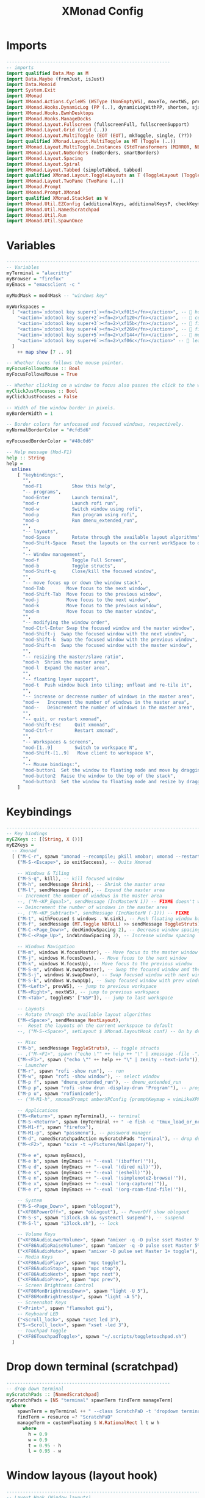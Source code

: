 #+TITLE: XMonad Config
#+PROPERTY: header-args :tangle xmonad.hs

* Imports
#+begin_src haskell
------------------------------------------------------------
-- imports
import qualified Data.Map as M
import Data.Maybe (fromJust, isJust)
import Data.Monoid
import System.Exit
import XMonad
import XMonad.Actions.CycleWS (WSType (NonEmptyWS), moveTo, nextWS, prevWS, toggleWS, toggleWS')
import XMonad.Hooks.DynamicLog (PP (..), dynamicLogWithPP, shorten, sjanssenPP, wrap, xmobarColor, xmobarPP)
import XMonad.Hooks.EwmhDesktops
import XMonad.Hooks.ManageDocks
import XMonad.Layout.Fullscreen (fullscreenFull, fullscreenSupport)
import XMonad.Layout.Grid (Grid (..))
import XMonad.Layout.MultiToggle (EOT (EOT), mkToggle, single, (??))
import qualified XMonad.Layout.MultiToggle as MT (Toggle (..))
import XMonad.Layout.MultiToggle.Instances (StdTransformers (MIRROR, NBFULL, NOBORDERS))
import XMonad.Layout.NoBorders (noBorders, smartBorders)
import XMonad.Layout.Spacing
import XMonad.Layout.Spiral
import XMonad.Layout.Tabbed (simpleTabbed, tabbed)
import qualified XMonad.Layout.ToggleLayouts as T (ToggleLayout (Toggle), toggleLayouts)
import XMonad.Layout.TwoPane (TwoPane (..))
import XMonad.Prompt
import XMonad.Prompt.XMonad
import qualified XMonad.StackSet as W
import XMonad.Util.EZConfig (additionalKeys, additionalKeysP, checkKeymap)
import XMonad.Util.NamedScratchpad
import XMonad.Util.Run
import XMonad.Util.SpawnOnce

#+end_src

* Variables
#+begin_src haskell
------------------------------------------------------------------------
-- Variables
myTerminal = "alacritty"
myBrowser = "firefox"
myEmacs = "emacsclient -c "

myModMask = mod4Mask -- "windows key"

myWorkspaces =
  [ "<action=`xdotool key super+1`><fn=2>\xf015</fn></action>", --  home
    "<action=`xdotool key super+2`><fn=2>\xf120</fn></action>", --  code
    "<action=`xdotool key super+3`><fn=2>\xf15b</fn></action>", --  files
    "<action=`xdotool key super+4`><fn=2>\xf269</fn></action>", --  firefox
    "<action=`xdotool key super+5`><fn=2>\xf144</fn></action>", --  media
    "<action=`xdotool key super+6`><fn=2>\xf06c</fn></action>" --  leaf
  ]
    ++ map show [7 .. 9]

-- Whether focus follows the mouse pointer.
myFocusFollowsMouse :: Bool
myFocusFollowsMouse = True

-- Whether clicking on a window to focus also passes the click to the window
myClickJustFocuses :: Bool
myClickJustFocuses = False

-- Width of the window border in pixels.
myBorderWidth = 1

-- Border colors for unfocused and focused windows, respectively.
myNormalBorderColor = "#cfd5d6"

myFocusedBorderColor = "#48c0d6"

-- Help message (Mod-F1)
help :: String
help =
  unlines
    [ "keybindings:",
      "",
      "mod-F1           Show this help",
      "-- programs",
      "mod-Enter        Launch terminal",
      "mod-r            Launch rofi run",
      "mod-w            Switch window using rofi",
      "mod-p            Run program using rofi",
      "mod-o            Run dmenu_extended_run",
      "",
      "-- layouts",
      "mod-Space        Rotate through the available layout algorithms",
      "mod-Shift-Space  Reset the layouts on the current workSpace to default",
      "",
      "-- Window management",
      "mod-f            Toggle Full Screen",
      "mod-b            Toggle structs",
      "mod-Shift-q      Close/kill the focused window",
      "",
      "-- move focus up or down the window stack",
      "mod-Tab        Move focus to the next window",
      "mod-Shift-Tab  Move focus to the previous window",
      "mod-j          Move focus to the next window",
      "mod-k          Move focus to the previous window",
      "mod-m          Move focus to the master window",
      "",
      "-- modifying the window order",
      "mod-Ctrl-Enter Swap the focused window and the master window",
      "mod-Shift-j  Swap the focused window with the next window",
      "mod-Shift-k  Swap the focused window with the previous window",
      "mod-Shift-m  Swap the focused window with the master window",
      "",
      "-- resizing the master/slave ratio",
      "mod-h  Shrink the master area",
      "mod-l  Expand the master area",
      "",
      "-- floating layer support",
      "mod-t  Push window back into tiling; unfloat and re-tile it",
      "",
      "-- increase or decrease number of windows in the master area",
      "mod-=   Increment the number of windows in the master area",
      "mod--   Deincrement the number of windows in the master area",
      "",
      "-- quit, or restart xmonad",
      "mod-Shift-Esc     Quit xmonad",
      "mod-Ctrl-r        Restart xmonad",
      "",
      "-- Workspaces & screens",
      "mod-[1..9]        Switch to workspace N",
      "mod-Shift-[1..9]   Move client to workspace N",
      "",
      "-- Mouse bindings:",
      "mod-button1  Set the window to floating mode and move by dragging",
      "mod-button2  Raise the window to the top of the stack",
      "mod-button3  Set the window to floating mode and resize by dragging"
    ]

#+end_src

* Keybindings
#+begin_src haskell
------------------------------------------------------------------------
-- Key bindings
myEZKeys :: [(String, X ())]
myEZKeys =
  -- Xmonad
  [ ("M-C-r", spawn "xmonad --recompile; pkill xmobar; xmonad --restart"),
    ("M-S-<Escape>", io exitSuccess), -- Quits Xmonad

    -- Windows & Tiling
    ("M-S-q", kill), -- kill focused window
    ("M-h", sendMessage Shrink), -- Shrink the master area
    ("M-l", sendMessage Expand), -- Expand the master area
    -- Increment the number of windows in the master area
    --, ("M-<KP_Equal>", sendMessage (IncMasterN 1)) -- FIXME doesn't work
    -- Deincrement the number of windows in the master area
    --, ("M-<KP_Subtract>", sendMessage (IncMasterN (-1))) -- FIXME
    ("M-t", withFocused $ windows . W.sink), -- Push floating window back to tile
    ("M-f", sendMessage (MT.Toggle NBFULL) >> sendMessage ToggleStruts), -- toggle fullscreen (to no border full layout and toggle struct)
    ("M-C-<Page_Down>", decWindowSpacing 2), -- Decrease window spacing
    ("M-C-<Page_Up>", incWindowSpacing 2), -- Increase window spacing

    -- Windows Navigation
    ("M-m", windows W.focusMaster), -- Move focus to the master window
    ("M-j", windows W.focusDown), -- Move focus to the next window
    ("M-k", windows W.focusUp), -- Move focus to the previous window
    ("M-S-m", windows W.swapMaster), -- Swap the focused window and the master window
    ("M-S-j", windows W.swapDown), -- Swap focused window with next window
    ("M-S-k", windows W.swapUp), -- Swap focused window with prev window
    ("M-<Left>", prevWS), -- jump to previous workspace
    ("M-<Right>", nextWS), -- jump to previous workspace
    ("M-<Tab>", toggleWS' ["NSP"]), -- jump to last workspace

    -- Layouts
    -- Rotate through the available layout algorithms
    ("M-<Space>", sendMessage NextLayout),
    --  Reset the layouts on the current workspace to default
    --, ("M-S-<Space>", setLayout $ XMonad.layoutHook conf) -- On by default

    -- Misc
    ("M-b", sendMessage ToggleStruts), -- toggle structs
    -- ,("M-<F1>", spawn ("echo \"" ++ help ++ "\" | xmessage -file -"))
    ("M-<F1>", spawn ("echo \"" ++ help ++ "\" | zenity --text-info")),
    -- Launcher
    ("M-r", spawn "rofi -show run"), -- run
    ("M-w", spawn "rofi -show window"), -- select window
    ("M-p f", spawn "dmenu_extended_run"), -- dmenu_extended_run
    ("M-p p", spawn "rofi -show drun -display-drun 'Program'"), -- programs
    ("M-p u", spawn "rofiunicode"),
    -- ("M-M1-h", xmonadPrompt amberXPConfig {promptKeymap = vimLikeXPKeymap}), -- xmonad Prompt, useful ?

    -- Applications
    ("M-<Return>", spawn myTerminal), -- terminal
    ("M-S-<Return>", spawn (myTerminal ++ " -e fish -c 'tmux_load_or_new_session Daily'")), -- tmux "Daily"
    ("M-M1-f", spawn "firefox"),
    ("M-M1-p", spawn "passmenu"), -- password manager
    ("M-d", namedScratchpadAction myScratchPads "terminal"), -- drop down terminal
    ("M-<F2>", spawn "sxiv -t ~/Pictures/Wallpaper/"),

    ("M-e e", spawn myEmacs),
    ("M-e b", spawn (myEmacs ++ "--eval '(ibuffer)'")),
    ("M-e d", spawn (myEmacs ++ "--eval '(dired nil)'")),
    ("M-e s", spawn (myEmacs ++ "--eval '(eshell)'")),
    ("M-e n", spawn (myEmacs ++ "--eval '(simplenote2-browse)'")),
    ("M-e x", spawn (myEmacs ++ "--eval '(org-capture)'")),
    ("M-e r", spawn (myEmacs ++ "--eval '(org-roam-find-file)'")),

    -- System
    ("M-S-<Page_Down>", spawn "oblogout"),
    ("<XF86PowerOff>", spawn "oblogout"), -- PowerOff show oblogout
    ("M-S-s", spawn "i3lock.sh && systemctl suspend"), -- suspend
    ("M-S-l", spawn "i3lock.sh"), -- lock

    -- Volume Keys
    ("<XF86AudioLowerVolume>", spawn "amixer -q -D pulse sset Master 5%-"),
    ("<XF86AudioRaiseVolume>", spawn "amixer -q -D pulse sset Master 5%+"),
    ("<XF86AudioMute>", spawn "amixer -D pulse set Master 1+ toggle"),
    -- Media Keys
    ("<XF86AudioPlay>", spawn "mpc toggle"),
    ("<XF86AudioStop>", spawn "mpc stop"),
    ("<XF86AudioNext>", spawn "mpc next"),
    ("<XF86AudioPrev>", spawn "mpc prev"),
    -- Screen Brightness Control
    ("<XF86MonBrightnessDown>", spawn "light -U 5"),
    ("<XF86MonBrightnessUp>", spawn "light -A 5"),
    -- Screenshot Keys
    ("<Print>", spawn "flameshot gui"),
    -- Keyboard LED
    ("<Scroll_lock>", spawn "xset led 3"),
    ("S-<Scroll_lock>", spawn "xset -led 3"),
    -- Touchpad Toggle
    ("<XF86TouchpadToggle>", spawn "~/.scripts/toggletouchpad.sh")
  ]

#+end_src


* Drop down terminal (scratchpad)
#+BEGIN_SRC haskell
------------------------------------------------------------
-- drop down terminal
myScratchPads :: [NamedScratchpad]
myScratchPads = [NS "terminal" spawnTerm findTerm manageTerm]
  where
    spawnTerm = myTerminal ++ " --class ScratchPaD -t 'dropdown terminal (ScratchPaD)'"
    findTerm = resource =? "ScratchPaD"
    manageTerm = customFloating $ W.RationalRect l t w h
      where
        h = 0.9
        w = 0.9
        t = 0.95 - h
        l = 0.95 - w

#+END_SRC

* Window layous (layout hook)
#+begin_src haskell
------------------------------------------------------------------------
-- Layout Hook (Window layouts)

mySpacing i = spacingRaw False (Border i i i i) True (Border i i i i) True

myLayoutHook = avoidStruts $ smartBorders $ mkToggle (NBFULL ?? EOT) myDefaultLayout
  where
    myDefaultLayout = (mySpacing 8 tiled) ||| simpleTabbed ||| noBorders Full
    -- default tiling algorithm partitions the screen into two panes
    tiled = Tall nmaster delta ratio

    -- The default number of windows in the master pane
    nmaster = 1

    -- Default proportion of screen occupied by master pane
    ratio = 1 / 2

    -- Percent of screen to increment by when resizing panes
    delta = 3 / 100

#+end_src

* Startup programs (startup hook)
#+begin_src haskell
------------------------------------------------------------------------
-- Startup hook

-- Perform an arbitrary action each time xmonad starts or is restarted
-- with mod-q.  Used by, e.g., XMonad.Layout.PerWorkspace to initialize
-- per-workspace layout choices.
--
-- By default, do nothing.
myStartupHook = do
  return () -- to prevent infinite loop from `checkKeymap`
  checkKeymap myXConfig myEZKeys -- check if there's any error in keybindings
  spawnOnce "~/.fehbg &" -- background
  spawnOnce "fcitx" -- input method
  spawnOnce "picom -b" -- compositor
  spawnOnce "thunar --daemon" -- file manager
  spawnOnce "nextcloud --background" -- cloud service
  spawnOnce "trayer --edge top --align right --width 10  --SetDockType true --SetPartialStrut true --expand true --transparent true --alpha 0 --tint 0x282c34  --height 21 &" -- systray, next to xmobar

#+end_src

* Window rules (manage hook)
#+begin_src haskell
------------------------------------------------------------------------
-- Window rules:

-- Execute arbitrary actions and WindowSet manipulations when managing
-- a new window. You can use this to, for example, always float a
-- particular program, or have a client always appear on a particular
-- workspace.
--
-- To find the property name associated with a program, use
-- > xprop | grep WM_CLASS
-- and click on the client you're interested in.
--
-- To match on the WM_NAME, you can use 'title' in the same way that
-- 'className' and 'resource' are used below.
--
myManageHook =
  composeAll
    [ className =? "confirm"         --> doFloat,
      className =? "file_progress"   --> doFloat,
      className =? "dialog"          --> doFloat,
      className =? "download"        --> doFloat,
      className =? "error"           --> doFloat,
      className =? "notification"    --> doFloat,
      className =? "pinentry-gtk-2"  --> doFloat,
      className =? "splash"          --> doFloat,
      className =? "toolbar"         --> doFloat,
      className =? "firefox" --> doShift (myWorkspaces !! 3), -- sends to workspace 4
      className =? "mpv" --> doFloat <+> doShift (myWorkspaces !! 4),
      className =? "Event Tester" --> doFloat,
      className =? "Oblogout" --> doFloat,
      className =? "Sxiv" --> doFloat,
      className =? "Gimp" --> doFloat,
      className =? "trayer" --> doIgnore
    ]
    <+> namedScratchpadManageHook myScratchPads

#+end_src

* Event handling (event hook)
#+begin_src haskell
------------------------------------------------------------------------
-- Event handling

-- * EwmhDesktops users should change this to ewmhDesktopsEventHook
--
-- Defines a custom handler function for X Events. The function should
-- return (All True) if the default handler is to be run afterwards. To
-- combine event hooks use mappend or mconcat from Data.Monoid.
--
myEventHook = mempty

#+end_src

* Status bar and logging (myPP and log hook)
#+begin_src haskell
------------------------------------------------------------------------
-- Status bars and logging

-- myPP (pretty print data structure)
windowCount :: X (Maybe String)
windowCount = gets $ Just . xmobarColor "#F78C6B" "" . show . length . W.integrate' . W.stack . W.workspace . W.current . windowset

-- myPP
myPP =
  def
    { ppCurrent = xmobarColor "#FFD166" "", -- . wrap "[" "]"           -- print the tag of the currently focused workspace
    -- , ppVisible = xmobarColor "#06D6A0" ""  -- print tags of visible but not focused workspaces (xinerama only)
      ppHidden = xmobarColor "#118AB2" "" . hideScratchPadWS, -- print tags of hidden workspaces which contain windows
      -- , ppHiddenNoWindows = xmobarColor "#c792ea" "" -- print tags of empty hidden workspaces
      ppTitle = xmobarColor "#83D483" "" . shorten 60, -- Title of active window in xmobar
      ppSep = "<fc=#666666> <fn=1>|</fn> </fc>", -- Separators in xmobar
      ppUrgent = xmobarColor "#EF476F" "" . wrap "!" "!", -- Urgent workspace
      ppExtras = [windowCount], -- # of windows current workspace
      -- layout name format
      ppLayout = xmobarColor "#05B384" "" . shortenLayoutName,
      ppOrder = \(ws : l : t : ex) -> [ws, l] ++ ex ++ [t]
    }
  where
    hideScratchPadWS ws = if ws == "NSP" then "" else ws -- do not show NSP
    shortenLayoutName n = case n of
                "Spacing Tall" -> "Tall"
                "Tabbed Simplest" -> "Tabbed"
                "Full" -> "Full"

-- set ppOutput given a handle
myPP' h = myPP {ppOutput = hPutStrLn h}

-- myLogHook (Status bars and logging)
-- Perform an arbitrary action on each internal state change or X event.
-- See the 'XMonad.Hooks.DynamicLog' extension for examples.
--
-- myLogHook = return ()

#+end_src

* myXConfig
#+begin_src haskell
------------------------------------------------------------
-- my Xconfig
myXConfig = ewmh $ docks $ def
    { -- simple stuff
      terminal = myTerminal,
      focusFollowsMouse = myFocusFollowsMouse,
      clickJustFocuses = myClickJustFocuses,
      borderWidth = myBorderWidth,
      modMask = myModMask,
      workspaces = myWorkspaces,
      normalBorderColor = myNormalBorderColor,
      focusedBorderColor = myFocusedBorderColor,
      -- key bindings (using default, then modify)
      -- keys               = myKeys,
      -- mouseBindings      = myMouseBindings,

      -- hooks, layouts
      layoutHook = myLayoutHook,
      manageHook = myManageHook,
      handleEventHook = myEventHook,
      startupHook = myStartupHook
    }
    `additionalKeysP` myEZKeys
    -- some additional keys that strangly doens't work in myEZKeys
    `additionalKeys` [ ((myModMask, xK_equal), sendMessage (IncMasterN 1)),
    -- Increment the number of windows in the master area
                       ((myModMask, xK_minus), sendMessage (IncMasterN (-1))) -- Decrement the number of windows in the master area
                     ]

-- set logHook given a handle
myXConfig' h = myXConfig {logHook = dynamicLogWithPP $ myPP' h}

#+end_src

* Main
#+begin_src haskell
------------------------------------------------------------------------
-- Main
main :: IO ()
main = do
  xmproc <- spawnPipe "xmobar ~/.config/xmobar/xmobarrc"
  xmonad $ myXConfig' xmproc
#+end_src
